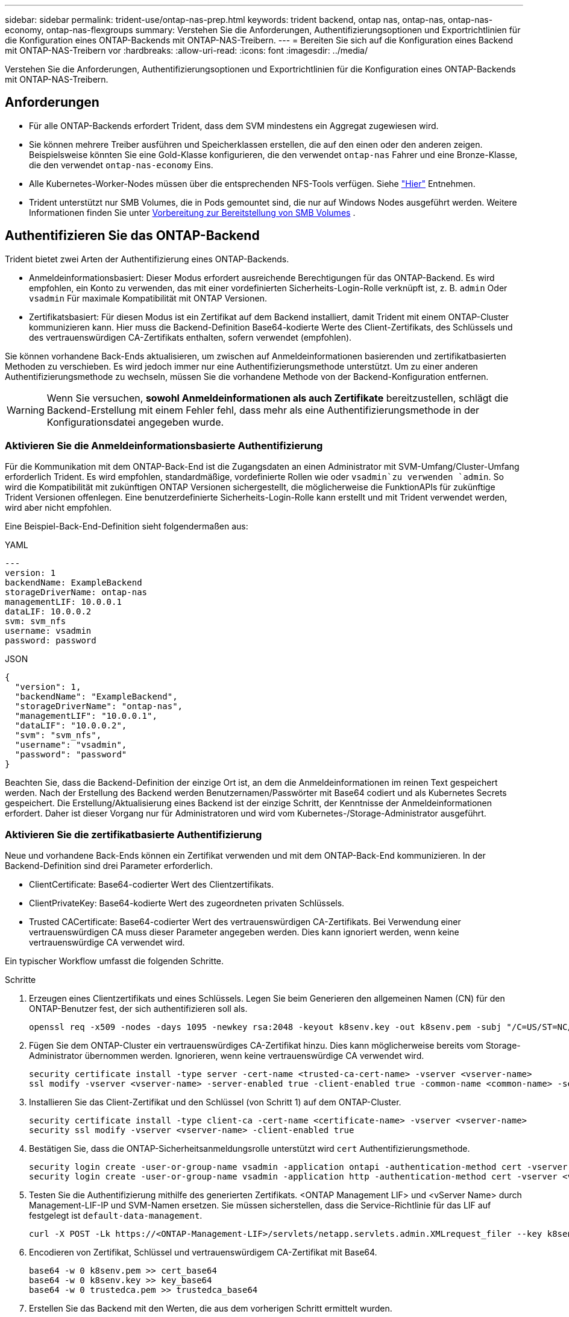 ---
sidebar: sidebar 
permalink: trident-use/ontap-nas-prep.html 
keywords: trident backend, ontap nas, ontap-nas, ontap-nas-economy, ontap-nas-flexgroups 
summary: Verstehen Sie die Anforderungen, Authentifizierungsoptionen und Exportrichtlinien für die Konfiguration eines ONTAP-Backends mit ONTAP-NAS-Treibern. 
---
= Bereiten Sie sich auf die Konfiguration eines Backend mit ONTAP-NAS-Treibern vor
:hardbreaks:
:allow-uri-read: 
:icons: font
:imagesdir: ../media/


[role="lead"]
Verstehen Sie die Anforderungen, Authentifizierungsoptionen und Exportrichtlinien für die Konfiguration eines ONTAP-Backends mit ONTAP-NAS-Treibern.



== Anforderungen

* Für alle ONTAP-Backends erfordert Trident, dass dem SVM mindestens ein Aggregat zugewiesen wird.
* Sie können mehrere Treiber ausführen und Speicherklassen erstellen, die auf den einen oder den anderen zeigen. Beispielsweise könnten Sie eine Gold-Klasse konfigurieren, die den verwendet `ontap-nas` Fahrer und eine Bronze-Klasse, die den verwendet `ontap-nas-economy` Eins.
* Alle Kubernetes-Worker-Nodes müssen über die entsprechenden NFS-Tools verfügen. Siehe link:worker-node-prep.html["Hier"] Entnehmen.
* Trident unterstützt nur SMB Volumes, die in Pods gemountet sind, die nur auf Windows Nodes ausgeführt werden. Weitere Informationen finden Sie unter <<Vorbereitung zur Bereitstellung von SMB Volumes>> .




== Authentifizieren Sie das ONTAP-Backend

Trident bietet zwei Arten der Authentifizierung eines ONTAP-Backends.

* Anmeldeinformationsbasiert: Dieser Modus erfordert ausreichende Berechtigungen für das ONTAP-Backend. Es wird empfohlen, ein Konto zu verwenden, das mit einer vordefinierten Sicherheits-Login-Rolle verknüpft ist, z. B. `admin` Oder `vsadmin` Für maximale Kompatibilität mit ONTAP Versionen.
* Zertifikatsbasiert: Für diesen Modus ist ein Zertifikat auf dem Backend installiert, damit Trident mit einem ONTAP-Cluster kommunizieren kann. Hier muss die Backend-Definition Base64-kodierte Werte des Client-Zertifikats, des Schlüssels und des vertrauenswürdigen CA-Zertifikats enthalten, sofern verwendet (empfohlen).


Sie können vorhandene Back-Ends aktualisieren, um zwischen auf Anmeldeinformationen basierenden und zertifikatbasierten Methoden zu verschieben. Es wird jedoch immer nur eine Authentifizierungsmethode unterstützt. Um zu einer anderen Authentifizierungsmethode zu wechseln, müssen Sie die vorhandene Methode von der Backend-Konfiguration entfernen.


WARNING: Wenn Sie versuchen, *sowohl Anmeldeinformationen als auch Zertifikate* bereitzustellen, schlägt die Backend-Erstellung mit einem Fehler fehl, dass mehr als eine Authentifizierungsmethode in der Konfigurationsdatei angegeben wurde.



=== Aktivieren Sie die Anmeldeinformationsbasierte Authentifizierung

Für die Kommunikation mit dem ONTAP-Back-End ist die Zugangsdaten an einen Administrator mit SVM-Umfang/Cluster-Umfang erforderlich Trident. Es wird empfohlen, standardmäßige, vordefinierte Rollen wie oder `vsadmin`zu verwenden `admin`. So wird die Kompatibilität mit zukünftigen ONTAP Versionen sichergestellt, die möglicherweise die FunktionAPIs für zukünftige Trident Versionen offenlegen. Eine benutzerdefinierte Sicherheits-Login-Rolle kann erstellt und mit Trident verwendet werden, wird aber nicht empfohlen.

Eine Beispiel-Back-End-Definition sieht folgendermaßen aus:

[role="tabbed-block"]
====
.YAML
--
[source, yaml]
----
---
version: 1
backendName: ExampleBackend
storageDriverName: ontap-nas
managementLIF: 10.0.0.1
dataLIF: 10.0.0.2
svm: svm_nfs
username: vsadmin
password: password
----
--
.JSON
--
[source, json]
----
{
  "version": 1,
  "backendName": "ExampleBackend",
  "storageDriverName": "ontap-nas",
  "managementLIF": "10.0.0.1",
  "dataLIF": "10.0.0.2",
  "svm": "svm_nfs",
  "username": "vsadmin",
  "password": "password"
}
----
--
====
Beachten Sie, dass die Backend-Definition der einzige Ort ist, an dem die Anmeldeinformationen im reinen Text gespeichert werden. Nach der Erstellung des Backend werden Benutzernamen/Passwörter mit Base64 codiert und als Kubernetes Secrets gespeichert. Die Erstellung/Aktualisierung eines Backend ist der einzige Schritt, der Kenntnisse der Anmeldeinformationen erfordert. Daher ist dieser Vorgang nur für Administratoren und wird vom Kubernetes-/Storage-Administrator ausgeführt.



=== Aktivieren Sie die zertifikatbasierte Authentifizierung

Neue und vorhandene Back-Ends können ein Zertifikat verwenden und mit dem ONTAP-Back-End kommunizieren. In der Backend-Definition sind drei Parameter erforderlich.

* ClientCertificate: Base64-codierter Wert des Clientzertifikats.
* ClientPrivateKey: Base64-kodierte Wert des zugeordneten privaten Schlüssels.
* Trusted CACertificate: Base64-codierter Wert des vertrauenswürdigen CA-Zertifikats. Bei Verwendung einer vertrauenswürdigen CA muss dieser Parameter angegeben werden. Dies kann ignoriert werden, wenn keine vertrauenswürdige CA verwendet wird.


Ein typischer Workflow umfasst die folgenden Schritte.

.Schritte
. Erzeugen eines Clientzertifikats und eines Schlüssels. Legen Sie beim Generieren den allgemeinen Namen (CN) für den ONTAP-Benutzer fest, der sich authentifizieren soll als.
+
[listing]
----
openssl req -x509 -nodes -days 1095 -newkey rsa:2048 -keyout k8senv.key -out k8senv.pem -subj "/C=US/ST=NC/L=RTP/O=NetApp/CN=vsadmin"
----
. Fügen Sie dem ONTAP-Cluster ein vertrauenswürdiges CA-Zertifikat hinzu. Dies kann möglicherweise bereits vom Storage-Administrator übernommen werden. Ignorieren, wenn keine vertrauenswürdige CA verwendet wird.
+
[listing]
----
security certificate install -type server -cert-name <trusted-ca-cert-name> -vserver <vserver-name>
ssl modify -vserver <vserver-name> -server-enabled true -client-enabled true -common-name <common-name> -serial <SN-from-trusted-CA-cert> -ca <cert-authority>
----
. Installieren Sie das Client-Zertifikat und den Schlüssel (von Schritt 1) auf dem ONTAP-Cluster.
+
[listing]
----
security certificate install -type client-ca -cert-name <certificate-name> -vserver <vserver-name>
security ssl modify -vserver <vserver-name> -client-enabled true
----
. Bestätigen Sie, dass die ONTAP-Sicherheitsanmeldungsrolle unterstützt wird `cert` Authentifizierungsmethode.
+
[listing]
----
security login create -user-or-group-name vsadmin -application ontapi -authentication-method cert -vserver <vserver-name>
security login create -user-or-group-name vsadmin -application http -authentication-method cert -vserver <vserver-name>
----
. Testen Sie die Authentifizierung mithilfe des generierten Zertifikats. <ONTAP Management LIF> und <vServer Name> durch Management-LIF-IP und SVM-Namen ersetzen. Sie müssen sicherstellen, dass die Service-Richtlinie für das LIF auf festgelegt ist `default-data-management`.
+
[listing]
----
curl -X POST -Lk https://<ONTAP-Management-LIF>/servlets/netapp.servlets.admin.XMLrequest_filer --key k8senv.key --cert ~/k8senv.pem -d '<?xml version="1.0" encoding="UTF-8"?><netapp xmlns="http://www.netapp.com/filer/admin" version="1.21" vfiler="<vserver-name>"><vserver-get></vserver-get></netapp>'
----
. Encodieren von Zertifikat, Schlüssel und vertrauenswürdigem CA-Zertifikat mit Base64.
+
[listing]
----
base64 -w 0 k8senv.pem >> cert_base64
base64 -w 0 k8senv.key >> key_base64
base64 -w 0 trustedca.pem >> trustedca_base64
----
. Erstellen Sie das Backend mit den Werten, die aus dem vorherigen Schritt ermittelt wurden.
+
[listing]
----
cat cert-backend-updated.json
{
"version": 1,
"storageDriverName": "ontap-nas",
"backendName": "NasBackend",
"managementLIF": "1.2.3.4",
"dataLIF": "1.2.3.8",
"svm": "vserver_test",
"clientCertificate": "Faaaakkkkeeee...Vaaalllluuuueeee",
"clientPrivateKey": "LS0tFaKE...0VaLuES0tLS0K",
"storagePrefix": "myPrefix_"
}

#Update backend with tridentctl
tridentctl update backend NasBackend -f cert-backend-updated.json -n trident
+------------+----------------+--------------------------------------+--------+---------+
|    NAME    | STORAGE DRIVER |                 UUID                 | STATE  | VOLUMES |
+------------+----------------+--------------------------------------+--------+---------+
| NasBackend | ontap-nas      | 98e19b74-aec7-4a3d-8dcf-128e5033b214 | online |       9 |
+------------+----------------+--------------------------------------+--------+---------+
----




=== Aktualisieren Sie Authentifizierungsmethoden, oder drehen Sie die Anmeldedaten

Sie können ein vorhandenes Backend aktualisieren, um eine andere Authentifizierungsmethode zu verwenden oder ihre Anmeldedaten zu drehen. Das funktioniert auf beide Arten: Back-Ends, die einen Benutzernamen/ein Passwort verwenden, können aktualisiert werden, um Zertifikate zu verwenden; Back-Ends, die Zertifikate verwenden, können auf Benutzername/Passwort-basiert aktualisiert werden. Dazu müssen Sie die vorhandene Authentifizierungsmethode entfernen und die neue Authentifizierungsmethode hinzufügen. Verwenden Sie dann die aktualisierte Backend.json-Datei, die die erforderlichen Parameter enthält `tridentctl update backend`.

[listing]
----
cat cert-backend-updated.json
----
[source, json]
----
{
"version": 1,
"storageDriverName": "ontap-nas",
"backendName": "NasBackend",
"managementLIF": "1.2.3.4",
"dataLIF": "1.2.3.8",
"svm": "vserver_test",
"username": "vsadmin",
"password": "password",
"storagePrefix": "myPrefix_"
}
----
[listing]
----
#Update backend with tridentctl
tridentctl update backend NasBackend -f cert-backend-updated.json -n trident
+------------+----------------+--------------------------------------+--------+---------+
|    NAME    | STORAGE DRIVER |                 UUID                 | STATE  | VOLUMES |
+------------+----------------+--------------------------------------+--------+---------+
| NasBackend | ontap-nas      | 98e19b74-aec7-4a3d-8dcf-128e5033b214 | online |       9 |
+------------+----------------+--------------------------------------+--------+---------+
----

NOTE: Bei der Änderung von Passwörtern muss der Speicheradministrator das Kennwort für den Benutzer auf ONTAP aktualisieren. Auf diese Weise folgt ein Backend-Update. Beim Drehen von Zertifikaten können dem Benutzer mehrere Zertifikate hinzugefügt werden. Das Backend wird dann aktualisiert und verwendet das neue Zertifikat. Danach kann das alte Zertifikat aus dem ONTAP Cluster gelöscht werden.

Durch die Aktualisierung eines Backend wird der Zugriff auf Volumes, die bereits erstellt wurden, nicht unterbrochen, und auch die danach erstellten Volume-Verbindungen werden beeinträchtigt. Ein erfolgreiches Backend-Update zeigt an, dass Trident mit dem ONTAP Back-End kommunizieren und zukünftige Volume-Operationen verarbeiten kann.



=== Benutzerdefinierte ONTAP-Rolle für Trident erstellen

Sie können eine ONTAP-Cluster-Rolle mit minimaler Privileges erstellen, sodass Sie nicht die ONTAP-Administratorrolle verwenden müssen, um Vorgänge in Trident auszuführen. Wenn Sie den Benutzernamen in eine Trident-Back-End-Konfiguration aufnehmen, verwendet Trident die ONTAP-Cluster-Rolle, die Sie für die Durchführung der Vorgänge erstellt haben.

Weitere Informationen zum Erstellen benutzerdefinierter Trident-Rollen finden Sie unterlink:https://github.com/NetApp/trident/tree/master/contrib/ontap/trident_role["Trident Custom-Role Generator"].

[role="tabbed-block"]
====
.Verwenden der ONTAP CLI
--
. Erstellen Sie eine neue Rolle mit dem folgenden Befehl:
+
`security login role create <role_name\> -cmddirname "command" -access all –vserver <svm_name\>`

. Erstellen Sie einen Benutzernamen für den Trident-Benutzer:
+
`security login create -username <user_name\> -application ontapi -authmethod <password\> -role <name_of_role_in_step_1\> –vserver <svm_name\> -comment "user_description"`

. Ordnen Sie die Rolle dem Benutzer zu:
+
`security login modify username <user_name\> –vserver <svm_name\> -role <role_name\> -application ontapi -application console -authmethod <password\>`



--
.Verwenden Von System Manager
--
Führen Sie die folgenden Schritte im ONTAP System Manager durch:

. *Erstellen Sie eine benutzerdefinierte Rolle*:
+
.. Um eine benutzerdefinierte Rolle auf Cluster-Ebene zu erstellen, wählen Sie *Cluster > Einstellungen* aus.
+
(Oder) um eine benutzerdefinierte Rolle auf SVM-Ebene zu erstellen, wählen Sie *Storage > Storage VMs > > `required SVM` Einstellungen > Benutzer und Rollen* aus.

.. Wählen Sie das Pfeilsymbol (*->*) neben *Users and Roles*.
.. Wählen Sie unter *Rollen* *+Hinzufügen* aus.
.. Definieren Sie die Regeln für die Rolle und klicken Sie auf *Speichern*.


. *Rolle dem Trident-Benutzer zuordnen*: + Führen Sie auf der Seite *Benutzer und Rollen* folgende Schritte aus:
+
.. Wählen Sie unter *Benutzer* das Symbol Hinzufügen *+*.
.. Wählen Sie den gewünschten Benutzernamen aus, und wählen Sie im Dropdown-Menü für *Rolle* eine Rolle aus.
.. Klicken Sie Auf *Speichern*.




--
====
Weitere Informationen finden Sie auf den folgenden Seiten:

* link:https://kb.netapp.com/on-prem/ontap/Ontap_OS/OS-KBs/FAQ__Custom_roles_for_administration_of_ONTAP["Benutzerdefinierte Rollen für die Administration von ONTAP"^] Oder link:https://docs.netapp.com/us-en/ontap/authentication/define-custom-roles-task.html["Definieren benutzerdefinierter Rollen"^]
* link:https://docs.netapp.com/us-en/ontap-automation/rest/rbac_roles_users.html#rest-api["Arbeiten Sie mit Rollen und Benutzern"^]




== Management der NFS-Exportrichtlinien

Trident verwendet NFS-Exportrichtlinien, um den Zugriff auf die von ihm bereitstehenden Volumes zu kontrollieren.

Trident bietet zwei Optionen für die Arbeit mit Exportrichtlinien:

* Trident kann die Exportrichtlinie selbst dynamisch managen. In diesem Betriebsmodus gibt der Storage-Administrator eine Liste von CIDR-Blöcken an, die zulässige IP-Adressen darstellen. Trident fügt der Exportrichtlinie automatisch zum Veröffentlichungszeitpunkt anwendbare Node-IPs hinzu, die in diesen Bereichen fallen. Wenn keine CIDRs angegeben werden, werden alternativ alle global scoped Unicast-IPs, die auf dem Knoten gefunden werden, auf dem das Volume veröffentlicht wird, zur Exportrichtlinie hinzugefügt.
* Storage-Administratoren können eine Exportrichtlinie erstellen und Regeln manuell hinzufügen. Trident verwendet die standardmäßige Exportrichtlinie, es sei denn, in der Konfiguration ist ein anderer Name für die Exportrichtlinie angegeben.




=== Dynamisches Managen von Exportrichtlinien

Trident bietet die Möglichkeit, Richtlinien für den Export für ONTAP Back-Ends dynamisch zu managen. So kann der Storage-Administrator einen zulässigen Adressraum für Worker-Node-IPs festlegen, anstatt explizite Regeln manuell zu definieren. Dies vereinfacht das Management von Exportrichtlinien erheblich. Änderungen der Exportrichtlinie erfordern keine manuellen Eingriffe des Storage-Clusters mehr. Dies hilft darüber hinaus, den Zugriff auf das Storage-Cluster nur auf Arbeitsknoten zu beschränken, die Volumes mounten und IPs im angegebenen Bereich haben. Dies unterstützt ein granulares und automatisiertes Management.


NOTE: Verwenden Sie keine Network Address Translation (NAT), wenn Sie dynamische Exportrichtlinien verwenden. Bei NAT erkennt der Speicher-Controller die Frontend-NAT-Adresse und nicht die tatsächliche IP-Host-Adresse, so dass der Zugriff verweigert wird, wenn in den Exportregeln keine Übereinstimmung gefunden wird.



==== Beispiel

Es müssen zwei Konfigurationsoptionen verwendet werden. Hier ist eine Beispiel-Backend-Definition:

[source, yaml]
----
---
version: 1
storageDriverName: ontap-nas-economy
backendName: ontap_nas_auto_export
managementLIF: 192.168.0.135
svm: svm1
username: vsadmin
password: password
autoExportCIDRs:
  - 192.168.0.0/24
autoExportPolicy: true

----

NOTE: Wenn Sie diese Funktion verwenden, müssen Sie sicherstellen, dass für die Root-Verbindung in Ihrer SVM eine zuvor erstellte Exportrichtlinie mit einer Exportregel vorhanden ist, die den CIDR-Block des Nodes zulässt (z. B. die standardmäßige Exportrichtlinie). Folgen Sie stets den von NetApp empfohlenen Best Practices, um eine SVM für Trident zu zuweisen.

Hier ist eine Erklärung, wie diese Funktion funktioniert, anhand des obigen Beispiels:

* `autoExportPolicy` Ist auf eingestellt `true`. Das zeigt an, dass Trident für jedes mit diesem Backend für die SVM bereitgestellte Volume eine Exportrichtlinie erstellt `svm1` und das Hinzufügen und Löschen von Regeln mithilfe von Adressblöcken handhabt `autoexportCIDRs`. Bis ein Volume mit einem Node verbunden ist, verwendet das Volume eine leere Exportrichtlinie ohne Regeln, um unerwünschten Zugriff auf dieses Volume zu verhindern. Wenn ein Volume auf einem Node veröffentlicht wird, erstellt Trident eine Exportrichtlinie mit demselben Namen wie der zugrunde liegende qtree, der die Node-IP innerhalb des angegebenen CIDR-Blocks enthält. Diese IPs werden auch zu der von der übergeordneten FlexVol volume verwendeten Exportrichtlinie hinzugefügt
+
** Beispiel:
+
*** Back-End UUID 403b5326-8482-40db-96d0-d83fb3f4daec
*** `autoExportPolicy` Stellen Sie auf ein `true`
*** Speicherpräfix `trident`
*** PVC UUID a79bcf5f-7b6d-4a40-9876-e2551f159c1c
*** Qtree namens Trident_pvc_a79bcf5f_7b6d_4a40_9876_e2551f159c1c erstellt eine Exportrichtlinie für die FlexVol namens `trident-403b5326-8482-40db96d0-d83fb3f4daec`, eine Exportrichtlinie für den genannten qtree
`trident_pvc_a79bcf5f_7b6d_4a40_9876_e2551f159c1c` und eine leere Exportrichtlinie mit dem Namen `trident_empty` auf der SVM. Die Regeln für die FlexVol-Exportrichtlinie stellen eine Überlagerung sämtlicher Regeln dar, die in den qtree Exportrichtlinien enthalten sind. Die leere Exportrichtlinie wird von allen Volumes wiederverwendet, die nicht angehängt sind.




* `autoExportCIDRs` Enthält eine Liste von Adressblöcken. Dieses Feld ist optional und standardmäßig [„0.0.0.0/0“, „:/0“]. Wenn nicht definiert, fügt Trident alle global scoped Unicast-Adressen, die auf den Worker-Knoten mit Publikationen gefunden wurden, hinzu.


In diesem Beispiel wird der `192.168.0.0/24` Adressraum angegeben. Das gibt an, dass Kubernetes-Node-IPs, die mit Publikationen innerhalb dieses Adressbereichs liegen, zur von Trident erstellten Exportrichtlinie hinzugefügt werden. Wenn Trident einen Knoten registriert, auf dem es ausgeführt wird, ruft es die IP-Adressen des Knotens ab und prüft diese anhand der in bereitgestellten Adressblöcke `autoExportCIDRs`. Nach dem Filtern der IPs erstellt Trident zum Zeitpunkt der Veröffentlichung die Exportrichtlinien für die Client-IPs für den Knoten, auf dem er veröffentlicht wird.

Sie können aktualisieren `autoExportPolicy` Und `autoExportCIDRs` Für Back-Ends, nachdem Sie sie erstellt haben. Sie können neue CIDRs für ein Backend anhängen, das automatisch verwaltet wird oder vorhandene CIDRs löschen. Beim Löschen von CIDRs Vorsicht walten lassen, um sicherzustellen, dass vorhandene Verbindungen nicht unterbrochen werden. Sie können auch wählen, zu deaktivieren `autoExportPolicy` Für ein Backend und kehren Sie zu einer manuell erstellten Exportrichtlinie zurück. Dazu muss die Einstellung festgelegt werden `exportPolicy` Parameter in Ihrer Backend-Konfiguration.

Nachdem Trident ein Backend erstellt oder aktualisiert hat, können Sie das Backend mit oder der entsprechenden `tridentbackend` CRD überprüfen `tridentctl`:

[listing]
----
./tridentctl get backends ontap_nas_auto_export -n trident -o yaml
items:
- backendUUID: 403b5326-8482-40db-96d0-d83fb3f4daec
  config:
    aggregate: ""
    autoExportCIDRs:
    - 192.168.0.0/24
    autoExportPolicy: true
    backendName: ontap_nas_auto_export
    chapInitiatorSecret: ""
    chapTargetInitiatorSecret: ""
    chapTargetUsername: ""
    chapUsername: ""
    dataLIF: 192.168.0.135
    debug: false
    debugTraceFlags: null
    defaults:
      encryption: "false"
      exportPolicy: <automatic>
      fileSystemType: ext4
----
Wenn ein Node entfernt wird, überprüft Trident alle Exportrichtlinien, um die dem Node entsprechenden Zugriffsregeln zu entfernen. Indem Trident diese Node-IP aus den Exportrichtlinien der Managed Back-Ends entfernt, verhindert es abnormale Mounts, sofern diese IP nicht von einem neuen Node im Cluster wiederverwendet wird.

Bei zuvor vorhandenen Back-Ends wird durch die Aktualisierung des Backend mit `tridentctl update backend` sichergestellt, dass Trident die Exportrichtlinien automatisch verwaltet. Dadurch werden zwei neue Export-Richtlinien erstellt, die nach der UUID und dem qtree-Namen des Backends benannt sind, wenn sie benötigt werden. Volumes, die auf dem Backend vorhanden sind, verwenden die neu erstellten Exportrichtlinien, nachdem sie abgehängt und wieder gemountet wurden.


NOTE: Wenn Sie ein Backend mit automatisch gemanagten Exportrichtlinien löschen, wird die dynamisch erstellte Exportrichtlinie gelöscht. Wenn das Backend neu erstellt wird, wird es als neues Backend behandelt und erzeugt eine neue Exportrichtlinie.

Wenn die IP-Adresse eines aktiven Node aktualisiert wird, müssen Sie den Trident Pod auf dem Node neu starten. Trident aktualisiert dann die Exportrichtlinie für Back-Ends, die es verwaltet, um diese IP-Änderung widerzuspiegeln.



== Vorbereitung zur Bereitstellung von SMB Volumes

Mit ein wenig Vorbereitung können Sie SMB Volumes mit bereitstellen `ontap-nas` Treiber.


WARNING: Sie müssen sowohl NFS- als auch SMB/CIFS-Protokolle auf der SVM konfigurieren, um ein SMB-Volume für On-Premises-ONTAP Cluster zu erstellen `ontap-nas-economy`. Ist eines dieser Protokolle nicht konfiguriert, schlägt die Erstellung von SMB Volumes fehl.


NOTE: `autoExportPolicy` Wird für SMB-Volumes nicht unterstützt.

.Bevor Sie beginnen
Bevor Sie SMB-Volumes bereitstellen können, müssen Sie über Folgendes verfügen:

* Kubernetes-Cluster mit einem Linux-Controller-Knoten und mindestens einem Windows-Worker-Node, auf dem Windows Server 2022 ausgeführt wird. Trident unterstützt nur SMB Volumes, die in Pods gemountet sind, die nur auf Windows Nodes ausgeführt werden.
* Mindestens ein Trident-Schlüssel, der Ihre Active Directory-Anmeldeinformationen enthält. So generieren Sie ein Geheimnis `smbcreds`:
+
[listing]
----
kubectl create secret generic smbcreds --from-literal username=user --from-literal password='password'
----
* Ein CSI-Proxy, der als Windows-Dienst konfiguriert ist. Zum Konfigurieren von A `csi-proxy`Weitere Informationen finden Sie unter link:https://github.com/kubernetes-csi/csi-proxy["GitHub: CSI-Proxy"^] Oder link:https://github.com/Azure/aks-engine/blob/master/docs/topics/csi-proxy-windows.md["GitHub: CSI Proxy für Windows"^] Für Kubernetes-Knoten, die auf Windows ausgeführt werden.


.Schritte
. Bei On-Premises-ONTAP können Sie optional eine SMB-Freigabe oder Trident eine für Sie erstellen.
+

NOTE: SMB-Freigaben sind für Amazon FSX for ONTAP erforderlich.

+
Sie können SMB-Admin-Freigaben auf zwei Arten erstellen: Mit link:https://learn.microsoft.com/en-us/troubleshoot/windows-server/system-management-components/what-is-microsoft-management-console["Microsoft Management Console"^] Snap-in für freigegebene Ordner oder mit der ONTAP-CLI. So erstellen Sie SMB-Freigaben mithilfe der ONTAP-CLI:

+
.. Erstellen Sie bei Bedarf die Verzeichnispfadstruktur für die Freigabe.
+
Der `vserver cifs share create` Der Befehl überprüft während der Freigabenerstellung den in der Option -path angegebenen Pfad. Wenn der angegebene Pfad nicht vorhanden ist, schlägt der Befehl fehl.

.. Erstellen einer mit der angegebenen SVM verknüpften SMB-Freigabe:
+
[listing]
----
vserver cifs share create -vserver vserver_name -share-name share_name -path path [-share-properties share_properties,...] [other_attributes] [-comment text]
----
.. Vergewissern Sie sich, dass die Freigabe erstellt wurde:
+
[listing]
----
vserver cifs share show -share-name share_name
----
+

NOTE: Siehe link:https://docs.netapp.com/us-en/ontap/smb-config/create-share-task.html["Erstellen Sie eine SMB-Freigabe"^] Vollständige Informationen.



. Beim Erstellen des Backend müssen Sie Folgendes konfigurieren, um SMB-Volumes festzulegen. Alle FSX-Konfigurationsoptionen für ONTAP-Backend finden Sie unter link:trident-fsx-examples.html["FSX für ONTAP Konfigurationsoptionen und Beispiele"].
+
[cols="1,2,1"]
|===
| Parameter | Beschreibung | Beispiel 


| `smbShare` | Sie können eine der folgenden Optionen angeben: Den Namen einer SMB-Freigabe, die mit der Microsoft Verwaltungskonsole oder der ONTAP-CLI erstellt wurde, einen Namen, über den Trident die SMB-Freigabe erstellen kann, oder Sie können den Parameter leer lassen, um den Zugriff auf gemeinsame Freigaben auf Volumes zu verhindern. Dieser Parameter ist für On-Premises-ONTAP optional. Dieser Parameter ist für Amazon FSX for ONTAP-Back-Ends erforderlich und darf nicht leer sein. | `smb-share` 


| `nasType` | *Muss auf eingestellt sein `smb`.* Wenn Null, wird standardmäßig auf gesetzt `nfs`. | `smb` 


| `securityStyle` | Sicherheitstyp für neue Volumes. *Muss auf eingestellt sein `ntfs` Oder `mixed` Für SMB Volumes.* | `ntfs` Oder `mixed` Für SMB Volumes 


| `unixPermissions` | Modus für neue Volumes. *Muss für SMB Volumes leer gelassen werden.* | „“ 
|===




=== Sicheres SMB aktivieren

Ab der Version 25.06 unterstützt NetApp Trident die sichere Bereitstellung von SMB-Volumes, die mit  `ontap-nas` Und  `ontap-nas-economy` Backends. Wenn sicheres SMB aktiviert ist, können Sie mithilfe von Zugriffssteuerungslisten (ACLs) kontrollierten Zugriff auf SMB-Freigaben für Active Directory (AD)-Benutzer und -Benutzergruppen bereitstellen.

.Zeigt auf, wie man sich merken sollte
* Importieren  `ontap-nas-economy` Volumes werden nicht unterstützt.
* Es werden nur schreibgeschützte Klone unterstützt für  `ontap-nas-economy` Bände.
* Wenn Secure SMB aktiviert ist, ignoriert Trident die im Backend angegebene SMB-Freigabe.
* Durch das Aktualisieren der PVC-Annotation, der Speicherklassenannotation und des Backend-Felds wird die SMB-Freigabe-ACL nicht aktualisiert.
* Die in der Anmerkung des Klon-PVC angegebene SMB-Freigabe-ACL hat Vorrang vor denen im Quell-PVC.
* Stellen Sie sicher, dass Sie beim Aktivieren von Secure SMB gültige AD-Benutzer angeben. Ungültige Benutzer werden nicht zur ACL hinzugefügt.
* Wenn Sie demselben AD-Benutzer im Backend, in der Speicherklasse und im PVC unterschiedliche Berechtigungen erteilen, lautet die Berechtigungspriorität: PVC, Speicherklasse und dann Backend.
* Secure SMB wird unterstützt für  `ontap-nas` verwaltete Volumenimporte und gilt nicht für nicht verwaltete Volumenimporte.


.Schritte
. Geben Sie adAdminUser in TridentBackendConfig an, wie im folgenden Beispiel gezeigt:
+
[source, yaml]
----
apiVersion: trident.netapp.io/v1
kind: TridentBackendConfig
metadata:
  name: backend-tbc-ontap
  namespace: trident
spec:
  version: 1
  storageDriverName: ontap-nas
  managementLIF: 10.193.176.x
  svm: svm0
  useREST: true
  defaults:
    adAdminUser: tridentADtest
  credentials:
    name: backend-tbc-ontap-invest-secret
----
. Fügen Sie die Anmerkung in der Speicherklasse hinzu.
+
Fügen Sie die  `trident.netapp.io/smbShareAdUser` Annotation zur Speicherklasse, um sicheres SMB fehlerfrei zu aktivieren. Der für die Annotation angegebene Benutzerwert  `trident.netapp.io/smbShareAdUser` sollte mit dem Benutzernamen übereinstimmen, der in der  `smbcreds` geheim. ist  `full_control` .



[source, yaml]
----
apiVersion: storage.k8s.io/v1
kind: StorageClass
metadata:
  name: ontap-smb-sc
  annotations:
    trident.netapp.io/smbShareAdUserPermission: change
    trident.netapp.io/smbShareAdUser: tridentADuser
parameters:
  backendType: ontap-nas
  csi.storage.k8s.io/node-stage-secret-name: smbcreds
  csi.storage.k8s.io/node-stage-secret-namespace: trident
  trident.netapp.io/nasType: smb
provisioner: csi.trident.netapp.io
reclaimPolicy: Delete
volumeBindingMode: Immediate
----
. Erstellen Sie eine PVC.
+
Das folgende Beispiel erstellt einen PVC:



[listing]
----
apiVersion: v1
kind: PersistentVolumeClaim
metadata:
  name: my-pvc4
  namespace: trident
  annotations:
    trident.netapp.io/snapshotDirectory: "true"
    trident.netapp.io/smbShareAccessControl: |
      read:
        - tridentADtest
spec:
  accessModes:
    - ReadWriteOnce
  resources:
    requests:
      storage: 1Gi
  storageClassName: ontap-smb-sc
----